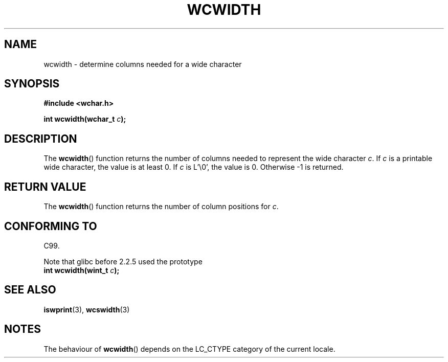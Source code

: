 .\" Copyright (c) Bruno Haible <haible@clisp.cons.org>
.\"
.\" This is free documentation; you can redistribute it and/or
.\" modify it under the terms of the GNU General Public License as
.\" published by the Free Software Foundation; either version 2 of
.\" the License, or (at your option) any later version.
.\"
.\" References consulted:
.\"   GNU glibc-2 source code and manual
.\"   Dinkumware C library reference http://www.dinkumware.com/
.\"   OpenGroup's Single Unix specification http://www.UNIX-systems.org/online.html
.\"
.TH WCWIDTH 3  1999-07-25 "GNU" "Linux Programmer's Manual"
.SH NAME
wcwidth \- determine columns needed for a wide character
.SH SYNOPSIS
.nf
.B #include <wchar.h>
.sp
.BI "int wcwidth(wchar_t " c );
.fi
.SH DESCRIPTION
The \fBwcwidth\fP() function returns the number of columns needed to represent
the wide character \fIc\fP. If \fIc\fP is a printable wide character, the value
is at least 0. If \fIc\fP is L'\\0', the value is 0. Otherwise \-1 is returned.
.SH "RETURN VALUE"
The \fBwcwidth\fP() function returns the number of column positions for \fIc\fP.
.SH "CONFORMING TO"
C99.

Note that glibc before 2.2.5 used the prototype
.br
.nf
.BI "int wcwidth(wint_t " c );
.fi
.SH "SEE ALSO"
.BR iswprint (3),
.BR wcswidth (3)
.SH NOTES
The behaviour of \fBwcwidth\fP() depends on the LC_CTYPE category of the
current locale.
